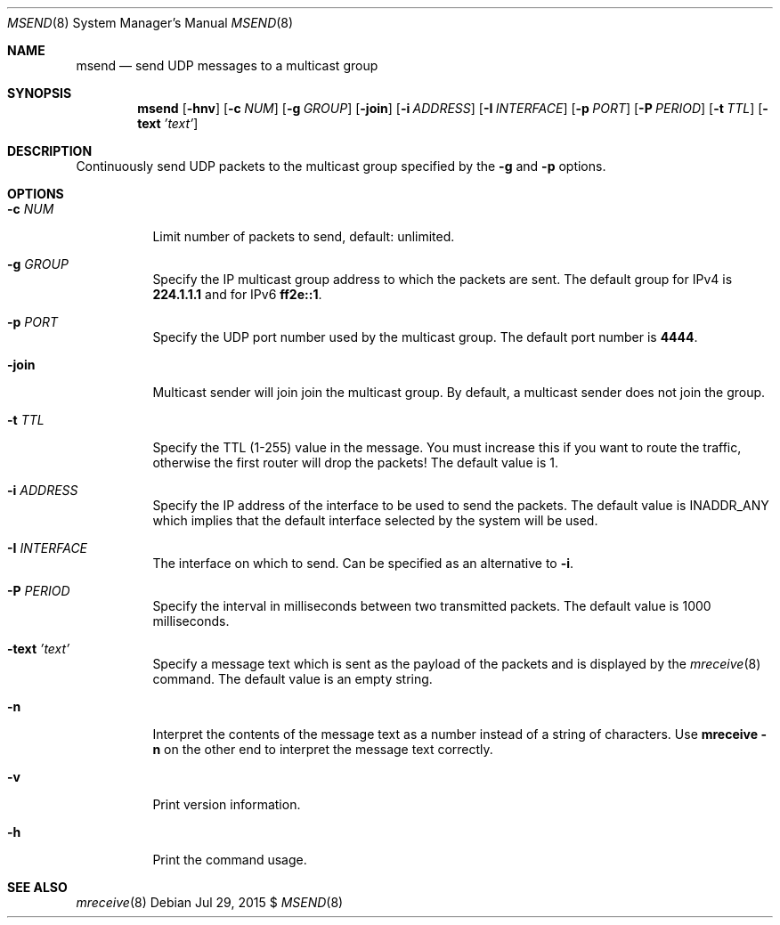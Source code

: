 .\"                                      Hey, EMACS: -*- nroff -*-
.\" First parameter, NAME, should be all caps
.\" Second parameter, SECTION, should be 1-8, maybe w/ subsection
.\" other parameters are allowed: see man(7), man(1)
.Dd Jul 29, 2015 $
.\" Please adjust this date whenever revising the manpage.
.Dt MSEND 8 SMM
.Os
.Sh NAME
.Nm msend
.Nd send UDP messages to a multicast group
.Sh SYNOPSIS
.Nm
.Op Fl hnv
.Op Fl c Ar NUM
.Op Fl g Ar GROUP
.Op Fl join
.Op Fl i Ar ADDRESS
.Op Fl I Ar INTERFACE
.Op Fl p Ar PORT
.Op Fl P Ar PERIOD
.Op Fl t Ar TTL
.Op Fl text Ar 'text'
.Sh DESCRIPTION
Continuously send UDP packets to the multicast group specified by the
.Fl g
and
.Fl p
options.
.Sh OPTIONS
.Bl -tag -width Ds
.It Fl c Ar NUM
Limit number of packets to send, default: unlimited.
.It Fl g Ar GROUP
Specify the IP multicast group address to which the packets are sent.
The default group for IPv4 is
.Nm 224.1.1.1
and for IPv6
.Nm ff2e::1 .
.It Fl p Ar PORT
Specify the UDP port number used by the multicast group.  The default
port number is
.Nm 4444 .
.It Fl join
Multicast sender will join join the multicast group.  By default, a
multicast sender does not join the group.
.It Fl t Ar TTL
Specify the TTL (1-255) value in the message.  You must increase this if
you want to route the traffic, otherwise the first router will drop the
packets!  The default value is 1.
.It Fl i Ar ADDRESS
Specify the IP address of the interface to be used to send the packets.
The default value is INADDR_ANY which implies that the default interface
selected by the system will be used.
.It Fl I Ar INTERFACE
The interface on which to send.  Can be specified as an alternative to
.Fl i .
.It Fl P Ar PERIOD
Specify the interval in milliseconds between two transmitted packets.
The default value is 1000 milliseconds.
.It Fl text Ar 'text'
Specify a message text which is sent as the payload of the packets and
is displayed by the
.Xr mreceive 8
command.  The default value is an empty string.
.It Fl n
Interpret the contents of the message text as a number instead of a
string of characters.  Use
.Nm mreceive
.Fl n
on the other end to interpret the message text correctly.
.It Fl v
Print version information.
.It Fl h
Print the command usage.
.El
.Sh SEE ALSO
.Xr mreceive 8
